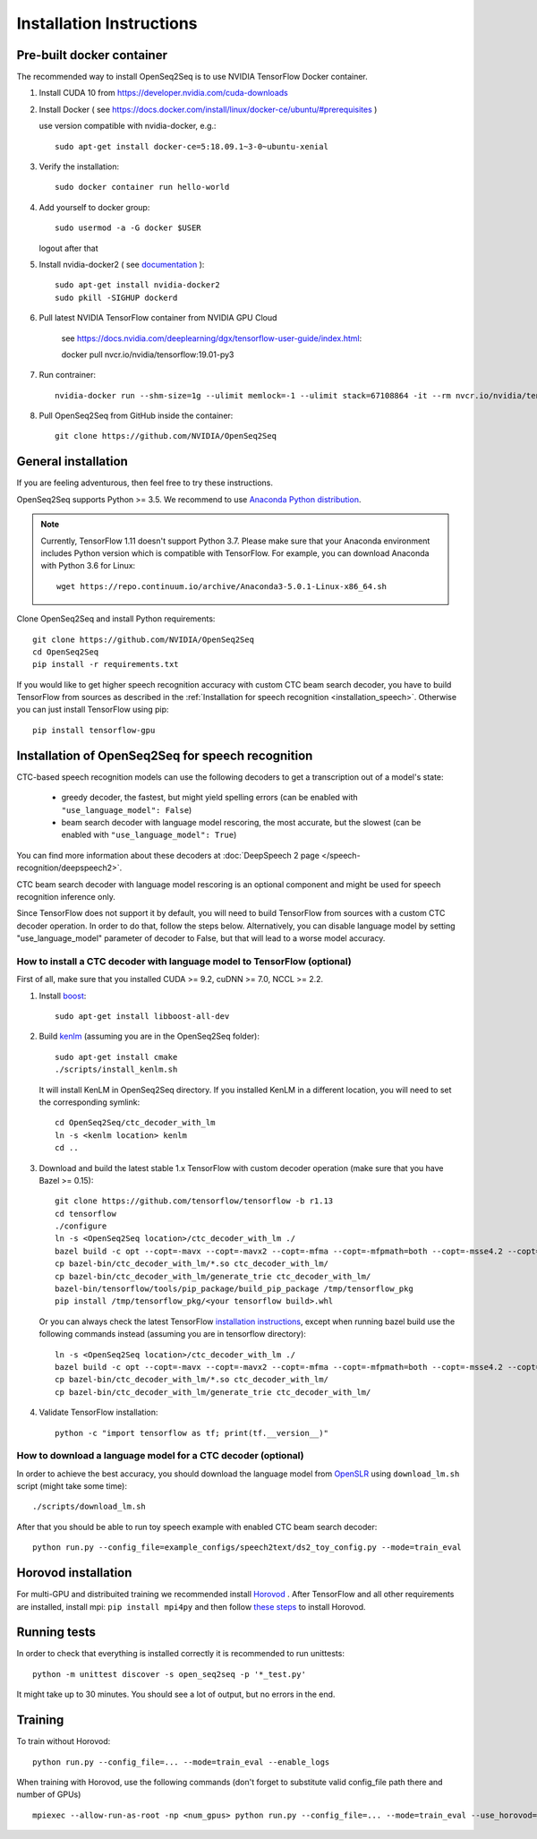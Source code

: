 .. _installation:

Installation Instructions
=========================

Pre-built docker container
--------------------------

The recommended way to install OpenSeq2Seq is to use NVIDIA TensorFlow Docker container.

1. Install CUDA 10 from https://developer.nvidia.com/cuda-downloads
2. Install Docker ( see https://docs.docker.com/install/linux/docker-ce/ubuntu/#prerequisites )

   use version compatible with nvidia-docker, e.g.::

    sudo apt-get install docker-ce=5:18.09.1~3-0~ubuntu-xenial

3. Verify the installation::

    sudo docker container run hello-world

4. Add yourself to docker group::

    sudo usermod -a -G docker $USER

   logout after that

5. Install nvidia-docker2 ( see `documentation <https://github.com/nvidia/nvidia-docker/wiki/Installation-(version-2.0)>`_ )::

    sudo apt-get install nvidia-docker2
    sudo pkill -SIGHUP dockerd

6. Pull latest NVIDIA TensorFlow container from NVIDIA GPU Cloud

    see https://docs.nvidia.com/deeplearning/dgx/tensorflow-user-guide/index.html::

    docker pull nvcr.io/nvidia/tensorflow:19.01-py3

7. Run contrainer::

    nvidia-docker run --shm-size=1g --ulimit memlock=-1 --ulimit stack=67108864 -it --rm nvcr.io/nvidia/tensorflow:18.12-py3

8. Pull OpenSeq2Seq from GitHub inside the container::

    git clone https://github.com/NVIDIA/OpenSeq2Seq


General installation
--------------------

If you are feeling adventurous, then feel free to try these instructions.

OpenSeq2Seq supports Python >= 3.5.
We recommend to use `Anaconda Python distribution <https://www.anaconda.com/download>`_.

.. note::
   Currently, TensorFlow 1.11 doesn't support Python 3.7. 
   Please make sure that your Anaconda environment
   includes Python version which is compatible with TensorFlow. 
   For example, you can download Anaconda with Python 3.6 for Linux::
      
     wget https://repo.continuum.io/archive/Anaconda3-5.0.1-Linux-x86_64.sh


Clone OpenSeq2Seq and install Python requirements::

   git clone https://github.com/NVIDIA/OpenSeq2Seq
   cd OpenSeq2Seq
   pip install -r requirements.txt

If you would like to get higher speech recognition accuracy with custom CTC beam search decoder,
you have to build TensorFlow from sources as described in the
:ref:`Installation for speech recognition <installation_speech>`.
Otherwise you can just install TensorFlow using pip::

   pip install tensorflow-gpu


.. _installation_speech:

Installation of OpenSeq2Seq for speech recognition
--------------------------------------------------

CTC-based speech recognition models can use the following decoders to get a transcription out of a model's state:

 * greedy decoder, the fastest, but might yield spelling errors (can be enabled with ``"use_language_model": False``)
 * beam search decoder with language model rescoring, the most accurate, but the slowest (can be enabled with ``"use_language_model": True``)

You can find more information about these decoders at :doc:`DeepSpeech 2 page </speech-recognition/deepspeech2>`.

CTC beam search decoder with language model rescoring is an optional component and might be used for speech recognition inference only.

Since TensorFlow does not support it by default, you will need to build TensorFlow
from sources with a custom CTC decoder operation. In order to do that, follow
the steps below. Alternatively, you can disable language model by setting
"use_language_model" parameter of decoder to False, but that will lead to a
worse model accuracy.

How to install a CTC decoder with language model to TensorFlow (optional)
~~~~~~~~~~~~~~~~~~~~~~~~~~~~~~~~~~~~~~~~~~~~~~~~~~~~~~~~~~~~~~~~~~~~~~~~~

First of all, make sure that you installed CUDA >= 9.2, cuDNN >= 7.0, NCCL >= 2.2.

1. Install `boost <http://www.boost.org>`_::

    sudo apt-get install libboost-all-dev

2. Build `kenlm <https://github.com/kpu/kenlm>`_ (assuming you are in the
   OpenSeq2Seq folder)::

        sudo apt-get install cmake
        ./scripts/install_kenlm.sh

   It will install KenLM in OpenSeq2Seq directory. If you installed KenLM in a different location,
   you will need to set the corresponding symlink::

        cd OpenSeq2Seq/ctc_decoder_with_lm
        ln -s <kenlm location> kenlm
        cd ..

3. Download and build the latest stable 1.x TensorFlow with custom decoder operation (make sure that you have Bazel >= 0.15)::

        git clone https://github.com/tensorflow/tensorflow -b r1.13
        cd tensorflow
        ./configure
        ln -s <OpenSeq2Seq location>/ctc_decoder_with_lm ./
        bazel build -c opt --copt=-mavx --copt=-mavx2 --copt=-mfma --copt=-mfpmath=both --copt=-msse4.2 --copt=-O3  --config=cuda //tensorflow/tools/pip_package:build_pip_package //tensorflow:libtensorflow_cc.so //tensorflow:libtensorflow_framework.so //ctc_decoder_with_lm:libctc_decoder_with_kenlm.so //ctc_decoder_with_lm:generate_trie
        cp bazel-bin/ctc_decoder_with_lm/*.so ctc_decoder_with_lm/
        cp bazel-bin/ctc_decoder_with_lm/generate_trie ctc_decoder_with_lm/
        bazel-bin/tensorflow/tools/pip_package/build_pip_package /tmp/tensorflow_pkg
        pip install /tmp/tensorflow_pkg/<your tensorflow build>.whl

   Or you can always check the latest TensorFlow
   `installation instructions <https://www.tensorflow.org/install/install_sources>`_,
   except when running bazel build use the following commands instead
   (assuming you are in tensorflow directory)::

        ln -s <OpenSeq2Seq location>/ctc_decoder_with_lm ./
        bazel build -c opt --copt=-mavx --copt=-mavx2 --copt=-mfma --copt=-mfpmath=both --copt=-msse4.2 --copt=-O3   --config=cuda //tensorflow/tools/pip_package:build_pip_package //tensorflow:libtensorflow_cc.so //tensorflow:libtensorflow_framework.so //ctc_decoder_with_lm:libctc_decoder_with_kenlm.so //ctc_decoder_with_lm:generate_trie
        cp bazel-bin/ctc_decoder_with_lm/*.so ctc_decoder_with_lm/
        cp bazel-bin/ctc_decoder_with_lm/generate_trie ctc_decoder_with_lm/

4. Validate TensorFlow installation::

        python -c "import tensorflow as tf; print(tf.__version__)"

How to download a language model for a CTC decoder (optional)
~~~~~~~~~~~~~~~~~~~~~~~~~~~~~~~~~~~~~~~~~~~~~~~~~~~~~~~~~~~~~

In order to achieve the best accuracy, you should download the language
model from `OpenSLR <http://openslr.org/11/>`_ using ``download_lm.sh`` script
(might take some time)::

    ./scripts/download_lm.sh

After that you should be able to run toy speech example with enabled CTC beam search decoder::

    python run.py --config_file=example_configs/speech2text/ds2_toy_config.py --mode=train_eval


Horovod installation
--------------------
For multi-GPU and distribuited training we recommended install `Horovod <https://github.com/uber/horovod>`_ .
After TensorFlow and all other requirements are installed,  install mpi:
``pip install mpi4py`` and then follow
`these steps <https://github.com/uber/horovod/blob/master/docs/gpus.md>`_ to install
Horovod.


Running tests
-------------
In order to check that everything is installed correctly it is recommended to
run unittests::

   python -m unittest discover -s open_seq2seq -p '*_test.py'

It might take up to 30 minutes. You should see a lot of output, but no errors
in the end.

Training
--------
To train without Horovod::

    python run.py --config_file=... --mode=train_eval --enable_logs

When training with Horovod, use the following commands (don't forget to substitute
valid config_file path there and number of GPUs) ::

    mpiexec --allow-run-as-root -np <num_gpus> python run.py --config_file=... --mode=train_eval --use_horovod=True --enable_logs
